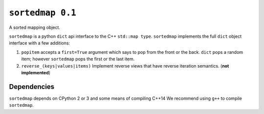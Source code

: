 ``sortedmap 0.1``
=================

A sorted mapping object.

``sortedmap`` is a python ``dict`` api interface to the C++ ``std::map type``.
``sortedmap`` implements the full ``dict`` object interface with a few
additions:

1. ``popitem`` accepts a ``first=True`` argument which says to pop from the
   front or the back. ``dict`` pops a random item; however ``sortedmap`` pops
   the first or the last item.
2. ``reverse_(keys|values|items)`` Implement reverse views that have reverse
   iteration semantics.  (**not implemented**)


Dependencies
------------

``sortedmap`` depends on CPython 2 or 3 and some means of compiling C++14
We recommend using ``g++`` to compile ``sortedmap``.

